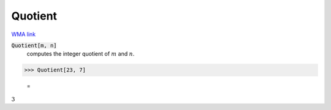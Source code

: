 Quotient
========

`WMA link <https://reference.wolfram.com/language/ref/Quotient.html>`_


:code:`Quotient[m, n]`
    computes the integer quotient of :math:`m` and :math:`n`.





>>> Quotient[23, 7]

    =
:math:`3`


